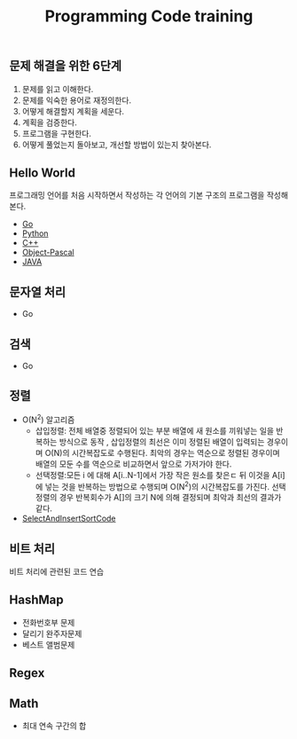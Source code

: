 #+TITLE: Programming Code training
#+STARTUP:showall


** 문제 해결을 위한 6단계 
   1. 문제를 읽고 이해한다.
   2. 문제를 익숙한 용어로 재정의한다.
   3. 어떻게 해결할지 계획을 세운다.
   4. 계획을 검증한다.
   5. 프로그램을 구현한다.
   6. 어떻게 풀었는지 돌아보고, 개선할 방법이 있는지 찾아본다.
   


** Hello World
  프로그래밍 언어를 처음 시작하면서 작성하는 각 언어의 기본 구조의 프로그램을 작성해 본다. 
  + [[./hello_world/go/main.go][Go]]
  + [[/hello_world/pathon3/hello.py][Python]]
  + [[./hello_world/c++/hello.cpp][C++]]
  + [[./hello_world/fpc/hello.lpr][Object-Pascal]]
  + [[./hello_world/Java/hellojava.java][JAVA]]


** 문자열 처리 
   - Go

** 검색
   - Go

** 정렬
   - O(N^2) 알고리즘 
     * 삽입정렬: 전체 배열중 정렬되어 있는 부분 배열에 새 원소를 끼워넣는 일을 반복하는 방식으로 동작 , 삽입정렬의 최선은 이미 정렬된 배열이 입력되는 경우이며 O(N)의 시간복잡도로 수행된다. 최악의 경우는 역순으로 정렬된 경우이며 배열의 모둔 수를 역순으로 비교하면서 앞으로 가저가야 한다.
     * 선택정렬:모든 i 에 대해 A[i..N-1]에서 가장 작은 원소를 찾은ㄷ 뒤 이것을 A[i] 에 넣는 것을 반복하는 방법으로 수행되며 O(N^2)의 시간복잡도를 가진다. 선택 정렬의 경우 반복회수가 A[]의 크기 N에 의해 결정되며 최악과 최선의 결과가 같다.
   - [[./Sort/seletionAndInsertSort/selectionSort.cpp][SelectAndInsertSortCode]]
       
     

** 비트 처리
  비트 처리에 관련된 코드 연습 


** HashMap
   - 전화번호부 문제
   - 달리기 완주자문제
   - 베스트 앨범문제
   
   
  

** Regex
 


** Math
   - 최대 연속 구간의 합
 
